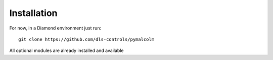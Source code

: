 Installation
============

For now, in a Diamond environment just run::

    git clone https://github.com/dls-controls/pymalcolm

All optional modules are already installed and available
